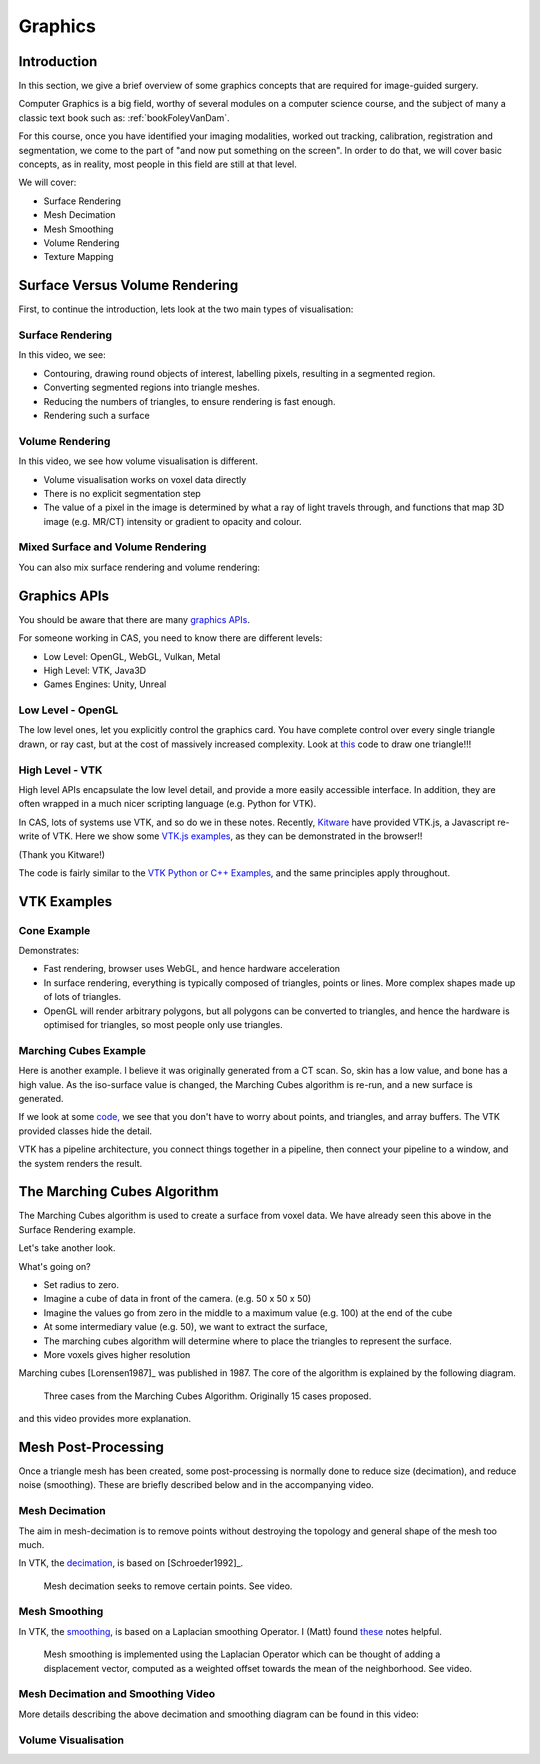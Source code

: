 .. _Graphics:

Graphics
========

Introduction
------------

In this section, we give a brief overview of some graphics concepts that
are required for image-guided surgery.

Computer Graphics is a big field, worthy of several modules on a computer science course,
and the subject of many a classic text book such as: :ref:`bookFoleyVanDam`.

For this course, once you have identified your imaging modalities,
worked out tracking, calibration, registration and segmentation,
we come to the part of "and now put something on the screen".
In order to do that, we will cover basic concepts, as in reality,
most people in this field are still at that level.

We will cover:

* Surface Rendering
* Mesh Decimation
* Mesh Smoothing
* Volume Rendering
* Texture Mapping


Surface Versus Volume Rendering
-------------------------------

First, to continue the introduction, lets look at the two main types of visualisation:


Surface Rendering
^^^^^^^^^^^^^^^^^

In this video, we see:

* Contouring, drawing round objects of interest, labelling pixels, resulting in a segmented region.
* Converting segmented regions into triangle meshes.
* Reducing the numbers of triangles, to ensure rendering is fast enough.
* Rendering such a surface

.. raw:: html

    <iframe width="560" height="315" src="https://www.youtube.com/embed/Ai8oLmPrm10" frameborder="0" allow="accelerometer; autoplay; encrypted-media; gyroscope; picture-in-picture" allowfullscreen></iframe>


Volume Rendering
^^^^^^^^^^^^^^^^

In this video, we see how volume visualisation is different.

* Volume visualisation works on voxel data directly
* There is no explicit segmentation step
* The value of a pixel in the image is determined by what a ray of light travels through, and functions that map 3D image (e.g. MR/CT) intensity or gradient to opacity and colour.

.. raw:: html

    <iframe width="560" height="315" src="https://www.youtube.com/embed/7DzXGSoCcpU" frameborder="0" allow="accelerometer; autoplay; encrypted-media; gyroscope; picture-in-picture" allowfullscreen></iframe>


Mixed Surface and Volume Rendering
^^^^^^^^^^^^^^^^^^^^^^^^^^^^^^^^^^

You can also mix surface rendering and volume rendering:

.. raw:: html

    <iframe width="560" height="315" src="https://www.youtube.com/embed/m_HJWgqj0yE" frameborder="0" allow="accelerometer; autoplay; encrypted-media; gyroscope; picture-in-picture" allowfullscreen></iframe>


Graphics APIs
-------------

You should be aware that there are many `graphics APIs <https://en.wikipedia.org/wiki/List_of_3D_graphics_libraries>`_.

For someone working in CAS, you need to know there are different levels:

* Low Level: OpenGL, WebGL, Vulkan, Metal
* High Level: VTK, Java3D
* Games Engines: Unity, Unreal


Low Level - OpenGL
^^^^^^^^^^^^^^^^^^

The low level ones, let you explicitly control the graphics card. You
have complete control over every single triangle drawn, or ray cast, but
at the cost of massively increased complexity. Look at `this <https://github.com/MattClarkson/CMakeCatchTemplate/blob/master/Code/GuiApps/QOpenGLDemo/mpOpenGLWidget.cpp>`_ code to draw one triangle!!!


High Level - VTK
^^^^^^^^^^^^^^^^

High level APIs encapsulate the low level detail, and provide a
more easily accessible interface. In addition, they are often wrapped
in a much nicer scripting language (e.g. Python for VTK).

In CAS, lots of systems use VTK, and so do we in these notes.
Recently, `Kitware <https://www.kitware.com/>`_ have provided VTK.js, a Javascript re-write of VTK.
Here we show some `VTK.js examples <https://kitware.github.io/vtk-js/examples/>`_, as they can be demonstrated in the browser!!

(Thank you Kitware!)

The code is fairly similar to the `VTK Python or C++ Examples <https://lorensen.github.io/VTKExamples/site/>`_, and the same principles apply throughout.


VTK Examples
------------

Cone Example
^^^^^^^^^^^^

Demonstrates:

* Fast rendering, browser uses WebGL, and hence hardware acceleration
* In surface rendering, everything is typically composed of triangles, points or lines. More complex shapes made up of lots of triangles.
* OpenGL will render arbitrary polygons, but all polygons can be converted to triangles, and hence the hardware is optimised for triangles, so most people only use triangles.

.. raw:: html

    <div style="position: relative; padding-bottom: 56.25%; height: 0; overflow: hidden; max-width: 100%; height: auto;">
        <iframe src="https://kitware.github.io/vtk-js/examples/Cone/index.html" frameborder="0" allowfullscreen style="position: absolute; top: 0; left: 0; width: 100%; height: 100%;"></iframe>
    </div>


Marching Cubes Example
^^^^^^^^^^^^^^^^^^^^^^

Here is another example. I believe it was originally generated from a CT scan. So, skin has a low value, and bone has a high value.
As the iso-surface value is changed, the Marching Cubes algorithm is re-run, and a new surface is generated.

.. raw:: html

    <div style="position: relative; padding-bottom: 56.25%; height: 0; overflow: hidden; max-width: 100%; height: auto;">
        <iframe src="https://kitware.github.io/vtk-js/examples/VolumeContour/index.html" frameborder="0" allowfullscreen style="position: absolute; top: 0; left: 0; width: 100%; height: 100%;"></iframe>
    </div>


If we look at some `code, <https://kitware.github.io/vtk-js/examples/VolumeContour.html#Source>`_
we see that you don't have to worry about points, and triangles, and array buffers. The VTK provided classes hide the detail.

VTK has a pipeline architecture, you connect things together in a pipeline, then connect your pipeline to a window,
and the system renders the result.


The Marching Cubes Algorithm
----------------------------

The Marching Cubes algorithm is used to create a surface from voxel data.
We have already seen this above in the Surface Rendering example.

Let's take another look.

.. raw:: html

    <div style="position: relative; padding-bottom: 56.25%; height: 0; overflow: hidden; max-width: 100%; height: auto;">
        <iframe src="https://kitware.github.io/vtk-js/examples/ImageMarchingCubes/index.html" frameborder="0" allowfullscreen style="position: absolute; top: 0; left: 0; width: 100%; height: 100%;"></iframe>
    </div>

What's going on?

* Set radius to zero.
* Imagine a cube of data in front of the camera. (e.g. 50 x 50 x 50)
* Imagine the values go from zero in the middle to a maximum value (e.g. 100) at the end of the cube
* At some intermediary value (e.g. 50), we want to extract the surface,
* The marching cubes algorithm will determine where to place the triangles to represent the surface.
* More voxels gives higher resolution

Marching cubes [Lorensen1987]_ was published in 1987. The core of the algorithm is explained by the following diagram.

.. figure:: MarchingCubesIllustration.png
  :alt: 3 Cases from The Marching Cubes Algorithm
  :width: 600

  Three cases from the Marching Cubes Algorithm. Originally 15 cases proposed.


and this video provides more explanation.

.. raw:: html

    <iframe width="560" height="315" src="https://www.youtube.com/embed/NLsdLUbOvCY" frameborder="0" allow="accelerometer; autoplay; encrypted-media; gyroscope; picture-in-picture" allowfullscreen></iframe>


Mesh Post-Processing
--------------------

Once a triangle mesh has been created, some post-processing is normally done to
reduce size (decimation), and reduce noise (smoothing). These are briefly
described below and in the accompanying video.


Mesh Decimation
^^^^^^^^^^^^^^^

The aim in mesh-decimation is to remove points without destroying the topology and
general shape of the mesh too much.

In VTK, the `decimation <https://vtk.org/doc/nightly/html/classvtkDecimatePro.html>`_, is based on [Schroeder1992]_.

.. figure:: MeshDecimationIllustration.jpg
  :alt: Illustration of Mesh Decimation in VTK
  :width: 600

  Mesh decimation seeks to remove certain points. See video.


Mesh Smoothing
^^^^^^^^^^^^^^

In VTK, the `smoothing <https://vtk.org/doc/nightly/html/classvtkSmoothPolyDataFilter.html>`_, is based on a
Laplacian smoothing Operator. I (Matt) found `these <http://graphics.stanford.edu/courses/cs468-12-spring/LectureSlides/06_smoothing.pdf>`_ notes helpful.

.. figure:: MeshSmoothingIllustration.jpg
  :alt: Illustration of Mesh Smoothing in VTK
  :width: 600

  Mesh smoothing is implemented using the Laplacian Operator which can be thought of adding a displacement vector, computed as a weighted offset towards the mean of the neighborhood. See video.


Mesh Decimation and Smoothing Video
^^^^^^^^^^^^^^^^^^^^^^^^^^^^^^^^^^^

More details describing the above decimation and smoothing diagram can be found in this video:

.. raw:: html

    <iframe width="560" height="315" src="https://www.youtube.com/embed/Dps_UGngAX8" frameborder="0" allow="accelerometer; autoplay; encrypted-media; gyroscope; picture-in-picture" allowfullscreen></iframe>


Volume Visualisation
^^^^^^^^^^^^^^^^^^^^